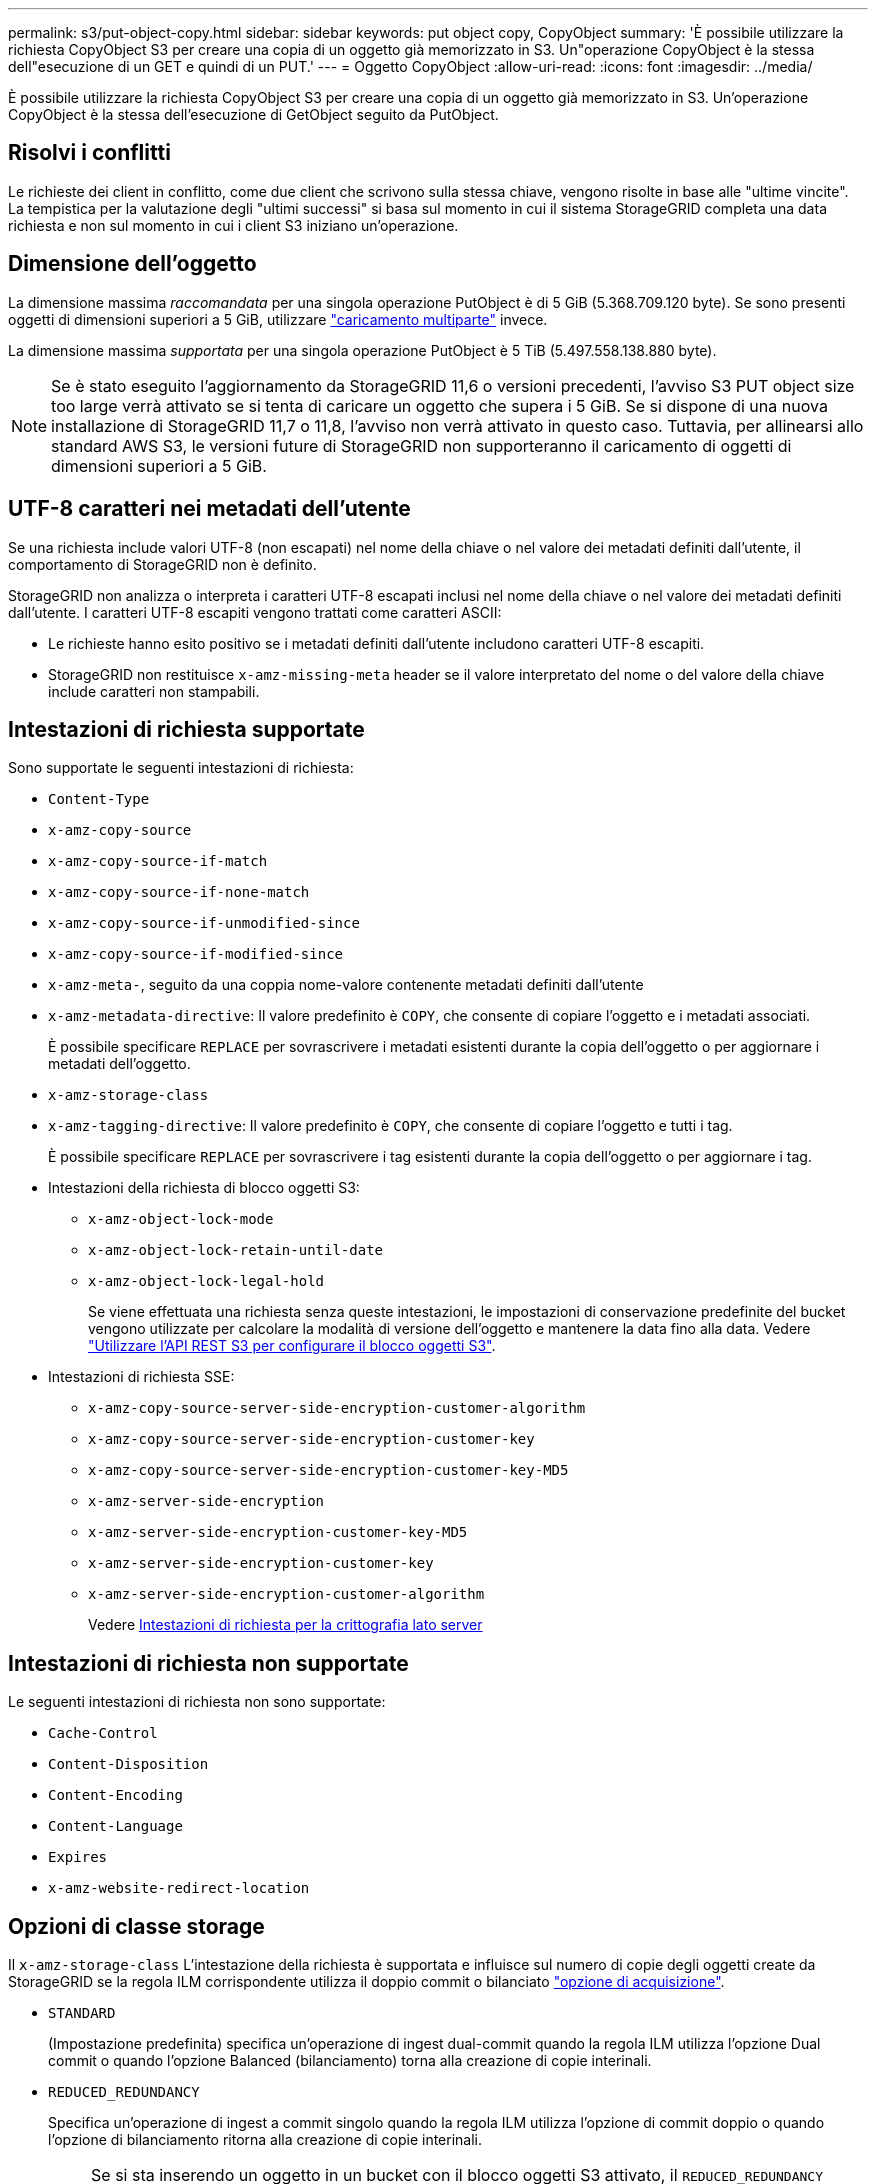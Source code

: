 ---
permalink: s3/put-object-copy.html 
sidebar: sidebar 
keywords: put object copy, CopyObject 
summary: 'È possibile utilizzare la richiesta CopyObject S3 per creare una copia di un oggetto già memorizzato in S3. Un"operazione CopyObject è la stessa dell"esecuzione di un GET e quindi di un PUT.' 
---
= Oggetto CopyObject
:allow-uri-read: 
:icons: font
:imagesdir: ../media/


[role="lead"]
È possibile utilizzare la richiesta CopyObject S3 per creare una copia di un oggetto già memorizzato in S3. Un'operazione CopyObject è la stessa dell'esecuzione di GetObject seguito da PutObject.



== Risolvi i conflitti

Le richieste dei client in conflitto, come due client che scrivono sulla stessa chiave, vengono risolte in base alle "ultime vincite". La tempistica per la valutazione degli "ultimi successi" si basa sul momento in cui il sistema StorageGRID completa una data richiesta e non sul momento in cui i client S3 iniziano un'operazione.



== Dimensione dell'oggetto

La dimensione massima _raccomandata_ per una singola operazione PutObject è di 5 GiB (5.368.709.120 byte). Se sono presenti oggetti di dimensioni superiori a 5 GiB, utilizzare link:operations-for-multipart-uploads.html["caricamento multiparte"] invece.

La dimensione massima _supportata_ per una singola operazione PutObject è 5 TiB (5.497.558.138.880 byte).


NOTE: Se è stato eseguito l'aggiornamento da StorageGRID 11,6 o versioni precedenti, l'avviso S3 PUT object size too large verrà attivato se si tenta di caricare un oggetto che supera i 5 GiB. Se si dispone di una nuova installazione di StorageGRID 11,7 o 11,8, l'avviso non verrà attivato in questo caso. Tuttavia, per allinearsi allo standard AWS S3, le versioni future di StorageGRID non supporteranno il caricamento di oggetti di dimensioni superiori a 5 GiB.



== UTF-8 caratteri nei metadati dell'utente

Se una richiesta include valori UTF-8 (non escapati) nel nome della chiave o nel valore dei metadati definiti dall'utente, il comportamento di StorageGRID non è definito.

StorageGRID non analizza o interpreta i caratteri UTF-8 escapati inclusi nel nome della chiave o nel valore dei metadati definiti dall'utente. I caratteri UTF-8 escapiti vengono trattati come caratteri ASCII:

* Le richieste hanno esito positivo se i metadati definiti dall'utente includono caratteri UTF-8 escapiti.
* StorageGRID non restituisce `x-amz-missing-meta` header se il valore interpretato del nome o del valore della chiave include caratteri non stampabili.




== Intestazioni di richiesta supportate

Sono supportate le seguenti intestazioni di richiesta:

* `Content-Type`
* `x-amz-copy-source`
* `x-amz-copy-source-if-match`
* `x-amz-copy-source-if-none-match`
* `x-amz-copy-source-if-unmodified-since`
* `x-amz-copy-source-if-modified-since`
* `x-amz-meta-`, seguito da una coppia nome-valore contenente metadati definiti dall'utente
* `x-amz-metadata-directive`: Il valore predefinito è `COPY`, che consente di copiare l'oggetto e i metadati associati.
+
È possibile specificare `REPLACE` per sovrascrivere i metadati esistenti durante la copia dell'oggetto o per aggiornare i metadati dell'oggetto.

* `x-amz-storage-class`
* `x-amz-tagging-directive`: Il valore predefinito è `COPY`, che consente di copiare l'oggetto e tutti i tag.
+
È possibile specificare `REPLACE` per sovrascrivere i tag esistenti durante la copia dell'oggetto o per aggiornare i tag.

* Intestazioni della richiesta di blocco oggetti S3:
+
** `x-amz-object-lock-mode`
** `x-amz-object-lock-retain-until-date`
** `x-amz-object-lock-legal-hold`
+
Se viene effettuata una richiesta senza queste intestazioni, le impostazioni di conservazione predefinite del bucket vengono utilizzate per calcolare la modalità di versione dell'oggetto e mantenere la data fino alla data. Vedere link:use-s3-api-for-s3-object-lock.html["Utilizzare l'API REST S3 per configurare il blocco oggetti S3"].



* Intestazioni di richiesta SSE:
+
** `x-amz-copy-source​-server-side​-encryption​-customer-algorithm`
** `x-amz-copy-source​-server-side-encryption-customer-key`
** `x-amz-copy-source​-server-side-encryption-customer-key-MD5`
** `x-amz-server-side-encryption`
** `x-amz-server-side-encryption-customer-key-MD5`
** `x-amz-server-side-encryption-customer-key`
** `x-amz-server-side-encryption-customer-algorithm`
+
Vedere <<Intestazioni di richiesta per la crittografia lato server>>







== Intestazioni di richiesta non supportate

Le seguenti intestazioni di richiesta non sono supportate:

* `Cache-Control`
* `Content-Disposition`
* `Content-Encoding`
* `Content-Language`
* `Expires`
* `x-amz-website-redirect-location`




== Opzioni di classe storage

Il `x-amz-storage-class` L'intestazione della richiesta è supportata e influisce sul numero di copie degli oggetti create da StorageGRID se la regola ILM corrispondente utilizza il doppio commit o bilanciato link:../ilm/data-protection-options-for-ingest.html["opzione di acquisizione"].

* `STANDARD`
+
(Impostazione predefinita) specifica un'operazione di ingest dual-commit quando la regola ILM utilizza l'opzione Dual commit o quando l'opzione Balanced (bilanciamento) torna alla creazione di copie interinali.

* `REDUCED_REDUNDANCY`
+
Specifica un'operazione di ingest a commit singolo quando la regola ILM utilizza l'opzione di commit doppio o quando l'opzione di bilanciamento ritorna alla creazione di copie interinali.

+

NOTE: Se si sta inserendo un oggetto in un bucket con il blocco oggetti S3 attivato, il `REDUCED_REDUNDANCY` l'opzione viene ignorata. Se si sta acquisendo un oggetto in un bucket compatibile legacy, il `REDUCED_REDUNDANCY` l'opzione restituisce un errore. StorageGRID eseguirà sempre un ingest dual-commit per garantire che i requisiti di conformità siano soddisfatti.





== Utilizzo di x-amz-copy-source in CopyObject

Se il bucket e la chiave di origine, specificati in `x-amz-copy-source` header, sono diversi dal bucket e dalla chiave di destinazione, una copia dei dati dell'oggetto di origine viene scritta nella destinazione.

Se l'origine e la destinazione corrispondono, e il `x-amz-metadata-directive` l'intestazione è specificata come `REPLACE`, i metadati dell'oggetto vengono aggiornati con i valori dei metadati forniti nella richiesta. In questo caso, StorageGRID non reinserisce l'oggetto. Questo ha due conseguenze importanti:

* Non è possibile utilizzare CopyObject per crittografare un oggetto esistente sul posto o per modificare la crittografia di un oggetto esistente sul posto. Se si fornisce `x-amz-server-side-encryption` o il `x-amz-server-side-encryption-customer-algorithm` Intestazione, StorageGRID rifiuta la richiesta e restituisce `XNotImplemented`.
* L'opzione per il comportamento di Ingest specificata nella regola ILM corrispondente non viene utilizzata. Le modifiche al posizionamento degli oggetti che vengono attivate dall'aggiornamento vengono apportate quando ILM viene rivalutato dai normali processi ILM in background.
+
Ciò significa che se la regola ILM utilizza l'opzione Strict per il comportamento di acquisizione, non viene eseguita alcuna azione se non è possibile eseguire il posizionamento degli oggetti richiesto (ad esempio, perché non è disponibile una nuova posizione richiesta). L'oggetto aggiornato mantiene la posizione corrente fino a quando non è possibile il posizionamento richiesto.





== Intestazioni di richiesta per la crittografia lato server

Se link:using-server-side-encryption.html["usa crittografia lato server"], le intestazioni di richiesta fornite dipendono dal fatto che l'oggetto di origine sia crittografato o meno e dal fatto che si intenda crittografare l'oggetto di destinazione.

* Se l'oggetto di origine viene crittografato utilizzando una chiave fornita dal cliente (SSE-C), è necessario includere le tre intestazioni seguenti nella richiesta CopyObject, in modo che l'oggetto possa essere decrittografato e quindi copiato:
+
** `x-amz-copy-source​-server-side​-encryption​-customer-algorithm`: Specificare `AES256`.
** `x-amz-copy-source​-server-side-encryption-customer-key`: Specificare la chiave di crittografia fornita al momento della creazione dell'oggetto di origine.
** `x-amz-copy-source​-server-side-encryption-customer-key-MD5`: Specificare il digest MD5 fornito al momento della creazione dell'oggetto di origine.


* Se si desidera crittografare l'oggetto di destinazione (la copia) con una chiave univoca che si fornisce e si gestisce, includere le seguenti tre intestazioni:
+
** `x-amz-server-side-encryption-customer-algorithm`: Specificare `AES256`.
** `x-amz-server-side-encryption-customer-key`: Specificare una nuova chiave di crittografia per l'oggetto di destinazione.
** `x-amz-server-side-encryption-customer-key-MD5`: Specificare il digest MD5 della nuova chiave di crittografia.


+

CAUTION: Le chiavi di crittografia fornite non vengono mai memorizzate. Se si perde una chiave di crittografia, si perde l'oggetto corrispondente. Prima di utilizzare le chiavi fornite dal cliente per proteggere i dati degli oggetti, esaminare le considerazioni per link:using-server-side-encryption.html["utilizzo della crittografia lato server"].

* Se si desidera crittografare l'oggetto di destinazione (la copia) con una chiave univoca gestita da StorageGRID (SSE), includere questa intestazione nella richiesta CopyObject:
+
** `x-amz-server-side-encryption`
+

NOTE: Il `server-side-encryption` impossibile aggiornare il valore dell'oggetto. Invece, fare una copia con un nuovo `server-side-encryption` valore utilizzando `x-amz-metadata-directive`: `REPLACE`.







== Versione

Se il bucket di origine è configurato con la versione, è possibile utilizzare `x-amz-copy-source` intestazione per copiare l'ultima versione di un oggetto. Per copiare una versione specifica di un oggetto, è necessario specificare esplicitamente la versione da copiare utilizzando `versionId` sottorisorsa. Se il bucket di destinazione è configurato con la versione, la versione generata viene restituita in `x-amz-version-id` intestazione della risposta. Se il controllo delle versioni viene sospeso per il bucket di destinazione, allora `x-amz-version-id` restituisce un valore "nullo".
